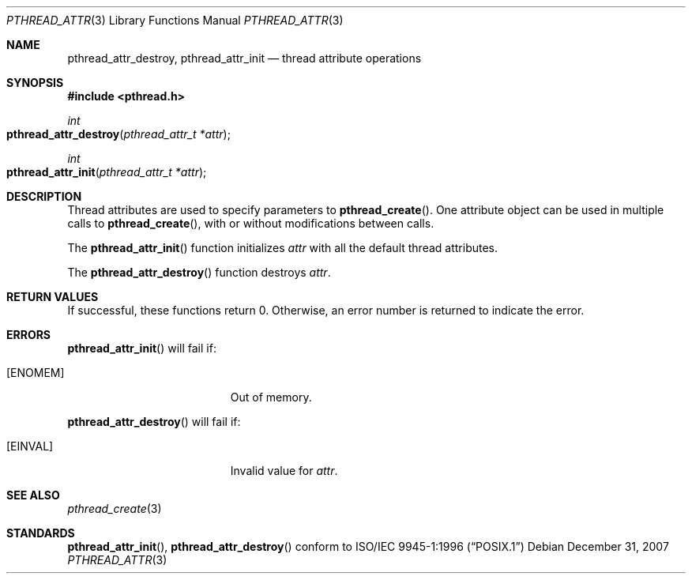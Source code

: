 .\" Copyright (c) 2004-2007 Apple Inc. All rights reserved.
.Dd December 31, 2007
.Dt PTHREAD_ATTR 3
.Os
.Sh NAME
.Nm pthread_attr_destroy ,
.Nm pthread_attr_init
.Nd thread attribute operations
.Sh SYNOPSIS
.Fd #include <pthread.h>
.Ft int
.Fo pthread_attr_destroy
.Fa "pthread_attr_t *attr"
.Fc
.Ft int
.Fo pthread_attr_init
.Fa "pthread_attr_t *attr"
.Fc
.Sh DESCRIPTION
Thread attributes are used to specify parameters to
.Fn pthread_create .
One attribute object can be used in multiple calls to
.Fn pthread_create ,
with or without modifications between calls.
.Pp
The
.Fn pthread_attr_init
function initializes
.Fa attr
with all the default thread attributes.
.Pp
The
.Fn pthread_attr_destroy
function destroys
.Fa attr .
.Sh RETURN VALUES
If successful, these functions return 0.
Otherwise, an error number is returned to indicate the error.
.Sh ERRORS
.Fn pthread_attr_init
will fail if:
.Bl -tag -width Er
.\" ========
.It Bq Er ENOMEM
Out of memory.
.El
.Pp
.Fn pthread_attr_destroy
will fail if:
.Bl -tag -width Er
.\" ========
.It Bq Er EINVAL
Invalid value for
.Fa attr .
.El
.Pp
.Sh SEE ALSO
.Xr pthread_create 3
.Sh STANDARDS
.Fn pthread_attr_init ,
.Fn pthread_attr_destroy
conform to
.St -p1003.1-96
.Pp
